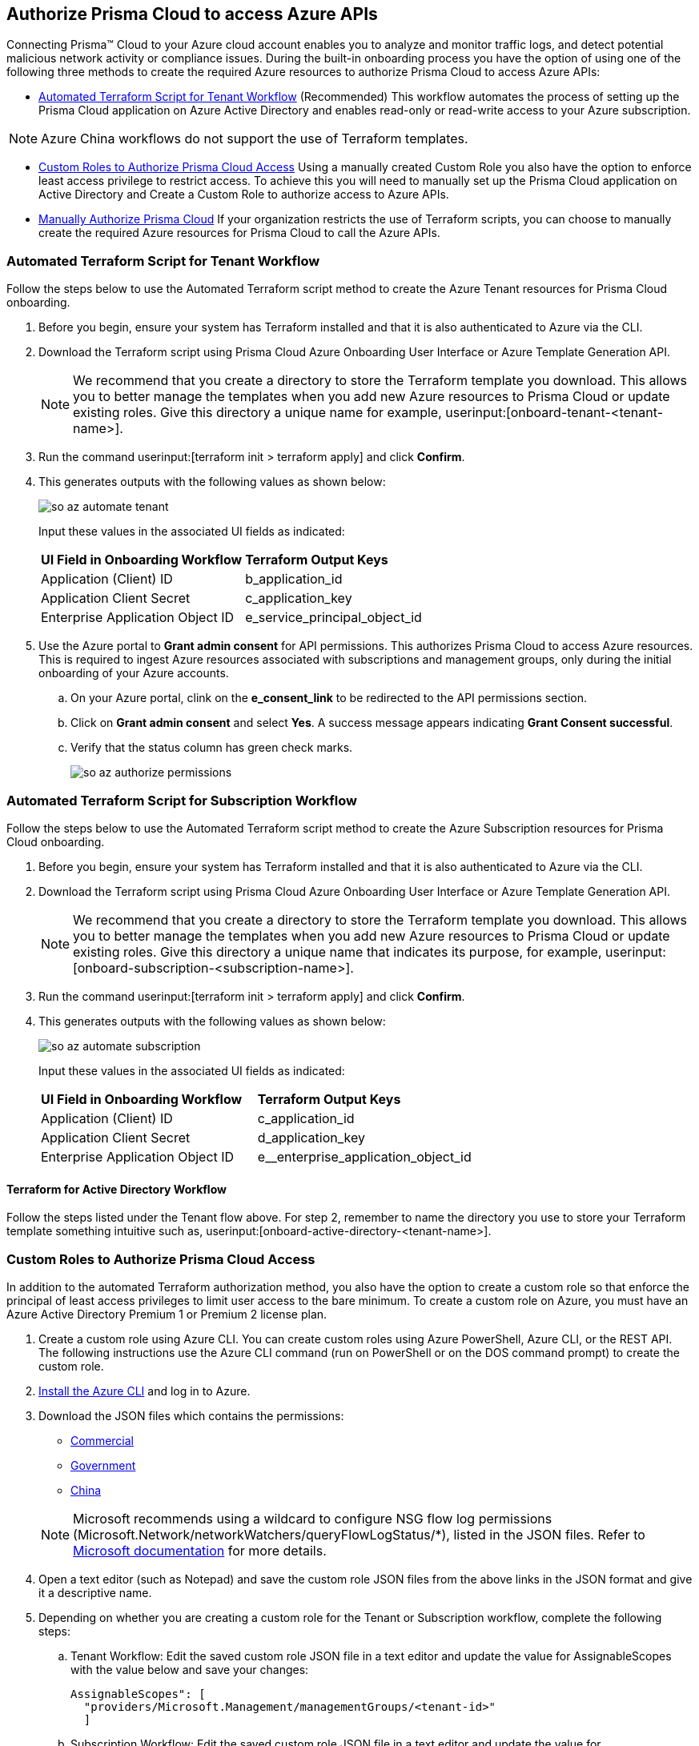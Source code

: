 == Authorize Prisma Cloud to access Azure APIs

Connecting Prisma™ Cloud to your Azure cloud account enables you to analyze and monitor traffic logs, and detect potential malicious network activity or compliance issues. During the built-in onboarding process you have the option of using one of the following three methods to create the required Azure resources to authorize Prisma Cloud to access Azure APIs:

* <<terraform>> (Recommended) 
This workflow automates the process of setting up the Prisma Cloud application on Azure Active Directory and enables read-only or read-write access to your Azure subscription.

[NOTE]
====
Azure China workflows do not support the use of Terraform templates.
====
* <<json>>
Using a manually created Custom Role you also have the option to enforce least access privilege to restrict access. To achieve this you will need to manually set up the Prisma Cloud application on Active Directory and Create a Custom Role to authorize access to Azure APIs. 
* <<manual>>
If your organization restricts the use of Terraform scripts, you can choose to manually create the required Azure resources for Prisma Cloud to call the Azure APIs.

[.task]
[#terraform]
=== Automated Terraform Script for Tenant Workflow

Follow the steps below to use the Automated Terraform script method to create the Azure Tenant resources for Prisma Cloud onboarding. 

[.procedure]
. Before you begin, ensure your system has Terraform installed and that it is also authenticated to Azure via the CLI.
. Download the Terraform script using Prisma Cloud Azure Onboarding User Interface or Azure Template Generation API.
+
[NOTE]
====

We recommend that you create a directory to store the Terraform template you download. This allows you to better manage the templates when you add new Azure resources to Prisma Cloud or update existing roles. Give this directory a unique name for example, userinput:[onboard-tenant-<tenant-name>].
====
. Run the command userinput:[terraform init > terraform apply] and click *Confirm*.
. This generates outputs with the following values as shown below: 
+
image::connect/so-az-automate-tenant.png[] 
+
Input these values in the associated UI fields as indicated:
+
[cols="50%a,50%a"]
|===

|*UI Field in Onboarding Workflow*
|*Terraform Output Keys*

|Application (Client) ID
|b_application_id

|Application Client Secret
|c_application_key

|Enterprise Application Object ID
|e_service_principal_object_id 
|===

. Use the Azure portal to *Grant admin consent* for API permissions. This authorizes Prisma Cloud to access Azure resources. This is required to ingest Azure resources associated with subscriptions and management groups, only during the initial onboarding of your Azure accounts. 
.. On your Azure portal, clink on the *e_consent_link* to be redirected to the API permissions section.
.. Click on *Grant admin consent* and select *Yes*. A success message appears indicating *Grant Consent successful*.
.. Verify that the status column has green check marks.
+
image::connect/so-az-authorize-permissions.png[] 

[.task]
=== Automated Terraform Script for Subscription Workflow

Follow the steps below to use the Automated Terraform script method to create the Azure Subscription resources for Prisma Cloud onboarding. 

[.procedure]
. Before you begin, ensure your system has Terraform installed and that it is also authenticated to Azure via the CLI.
. Download the Terraform script using Prisma Cloud Azure Onboarding User Interface or Azure Template Generation API.
+
[NOTE]
====
We recommend that you create a directory to store the Terraform template you download. This allows you to better manage the templates when you add new Azure resources to Prisma Cloud or update existing roles. Give this directory a unique name that indicates its purpose, for example, userinput:[onboard-subscription-<subscription-name>].
====
. Run the command userinput:[terraform init > terraform apply] and click *Confirm*.
. This generates outputs with the following values as shown below: 
+
image::connect/so-az-automate-subscription.png[]
+
Input these values in the associated UI fields as indicated:
+
[cols="50%a,50%a"]
|===

|*UI Field in Onboarding Workflow*
|*Terraform Output Keys*

|Application (Client) ID
|c_application_id

|Application Client Secret
|d_application_key

|Enterprise Application Object ID
|e__enterprise_application_object_id

|===

==== Terraform for Active Directory Workflow

Follow the steps listed under the Tenant flow above. For step 2, remember to name the directory you use to store your Terraform template something intuitive such as, userinput:[onboard-active-directory-<tenant-name>].

[.task]
[#json]
=== Custom Roles to Authorize Prisma Cloud Access

In addition to the automated Terraform authorization method, you also have the option to create a custom role so that enforce the principal of least access privileges to limit user access to the bare minimum. To create a custom role on Azure, you must have an Azure Active Directory Premium 1 or Premium 2 license plan.

[.procedure]
. Create a custom role using Azure CLI. You can create custom roles using Azure PowerShell, Azure CLI, or the REST API. The following instructions use the Azure CLI command (run on PowerShell or on the DOS command prompt) to create the custom role.

. https://docs.microsoft.com/en-us/cli/azure/install-azure-cli[Install the Azure CLI] and log in to Azure.

. Download the JSON files which contains the permissions:
+
* https://redlock-public.s3.amazonaws.com/azure/azure_prisma_cloud_lp_read_only.json[Commercial]
* https://redlock-public.s3.amazonaws.com/azure/azure_prisma_cloud_read_only_role_gov.json[Government]
* https://redlock-public.s3.amazonaws.com/azure/azure_prisma_cloud_read_only_role_china.json[China]

+
[NOTE]
====
Microsoft recommends using a wildcard to configure NSG flow log permissions (Microsoft.Network/networkWatchers/queryFlowLogStatus/*), listed in the JSON files. Refer to https://docs.microsoft.com/en-us/azure/network-watcher/required-rbac-permissions#nsg-flow-logs[Microsoft documentation] for more details.
====
. Open a text editor (such as Notepad) and save the custom role JSON files from the above links in the JSON format and give it a descriptive name.
. Depending on whether you are creating a custom role for the Tenant or Subscription workflow, complete the following steps:
.. Tenant Workflow: Edit the saved custom role JSON file in a text editor and update the value for AssignableScopes with the value below and save your changes:
+
[userinput]
----
AssignableScopes": [
  "providers/Microsoft.Management/managementGroups/<tenant-id>"
  ]
----
+
.. Subscription Workflow: Edit the saved custom role JSON file in a text editor and update the value for AssignableScopes with the value below and save your changes:
+
[userinput]
----
AssignableScopes": [
     "/subscriptions/<subscription-id>"
  ]
----
. Log in to the Azure portal from the same local system where the JSON file was saved and complete the following steps:
.. Open a PowerShell window or a DOS Command Prompt Window.
.. Go to the directory where you stored the JSON file.
.. Enter the following Azure CLI command (replacing the JSON filename to match the name of your custom role JSON file): 
... Commercial
+ 
[userinput]
----
az role definition create --role-definition "azure_prisma_cloud_lp_read_only.json"
----
... Government 
+
[userinput]
----
az role definition create --role-definition "azure_prisma_cloud_read_only_role_gov.json"
----
* China 
+
[userinput]
----
az role definition create --role-definition "azure_prisma_cloud_read_only_role_china.json"
----
+
The command generates the sample output below indicating successful creation of a custom role:
+
[%collapsible]
[, json]
----
{"assignableScopes": [    "/subscriptions/xxxxxxxxxxxxxxxxxxxxxxxxxxxxxxxx"  ], 
 "description": "Allows Reading Flow Logs Settings", 
 "id": "/subscriptions/16dfdbcc-e407-4fbe-9096-e7a97ee23fb5/providers/Microsoft.Authorization/roleDefinitions/088c8f48-201c-4f8d-893f-7716a8d58fa1",  "name": "088c8f48-201c-4f8d-893f-7716a8d58fa1",  
 "permissions": [{      "actions": [        "<a list of all actions>"],      "dataActions": [],      "notActions": [],      "notDataActions": []    }],  "roleName": "Flow Log Settings Reader",  "roleType": "CustomRole",  "type": "Microsoft.Authorization/roleDefinitions"]
----
 

[.task]
==== Assign the Custom Role

Complete the following steps to *assign the custom role to an app registration*, add role assignments and configure it to access the flow logs:

[.procedure]
. Log in to the Microsoft Azure Portal.
. Follow the navigation path for your selected workflow:
.. Tenant scope:  Navigate to *All Services > Management Groups*. Click on *Tenant Root Group*.
.. Subscription scope:  Navigate to *All services > Subscriptions*
. Select *Access control (IAM) > Add role assignment*.
. Verify that you can see the newly created custom role in the *Roles* drop-down.
+
image::connect/so-az-authorize-custom-role-tenant.png[]
. Assign the custom role to the Prisma Cloud app registration. Enable the permission to query flow log status and save your changes.


[#manual]
=== Manually Authorize Prisma Cloud

If your organization restricts the use of Terraform templates, you also have the option to manually onboard your Azure Active Directory (AD), Government or Azure China account resources to Prisma Cloud by creating an app registration (service principal) on Azure. Here is a preview of the required steps based on your chosen onboarding flow:

*Azure Tenant*
. Create a custom role at the tenant level.
. Assign IAM roles at the tenant root level. 
. Assign GraphAPI permissions at the tenant level.
. Grant admin consent for Azure AD Graph APIs.

 *Azure Subscription*
. Create a custom role at the Subscription level.
. Assign IAM roles at the subscription level.

*Azure Active Directory*
. Assign GraphAPI permissions at the tenant level.
. Grant admin consent for Azure AD Graph APIs.


==== Prerequisites

* A Prisma Cloud tenant with permissions to onboard a cloud account.
* Access the https://portal.azure.com[Azure portal] with permissions to register an application and create and assign roles.

[.task]
==== Steps

[.procedure]
. Elevate access for a https://learn.microsoft.com/en-us/azure/role-based-access-control/elevate-access-global-admin#elevate-access-for-a-global-administrator[Global Administrator] on the Azure portal. This allows Prisma Cloud to access Azure subscriptions or management groups. This is required for ingesting resources associated with subscriptions and management groups only during the initial onboarding of your Azure accounts. You have the option to disable this after onboarding is complete. 

. Follow the steps below to *Register a new application*.
+
.. Log in to https://portal.azure.com[Azure portal].

.. Select menu:Azure{sp}Active{sp}Directory[App registrations > + New registration].

.. Enter the application name.

.. Select the supported account types.
+
Choose from single tenant, multitenant, multitenant and personal Microsoft accounts, or personal Microsoft accounts only.

.. tt:[Optional]—Enter the Redirect URI.
+
The authentication response of the app will be returned to this URI.

.. Click *Register*.

.. Copy *Application (client) ID* and *Directory (tenant) ID* to a secure location on your computer. You will later enter these details into the Prisma Cloud UI.

. Create the client secret.
+
The client secret is a secret string that the application uses to prove its identity when requesting a token.
+
.. Select menu:Certificates{sp}&{sp}secrets[+ New client secret].

.. Enter a client tt:[Description], select *Expires* to configure how long the client secret lasts, and *Add*.

.. Copy *Value* to a secure location. Make sure that you copy *Value* and not *Secret ID*. 

. Get the Object ID.
+
.. Select menu:Azure{sp}Active{sp}Directory[Enterprise applications], and search for the app you previously created in the search box.
+
image::connect/azure-enterprise-applications-object-id.png[]

.. Copy *Object ID* to a secure location on your computer. Make sure that you get the *Object ID* for the Prisma Cloud application from menu:Enterprise{sp}Applications[All applications] on the Azure portal—not from *App Registrations*.

. Add roles to the root group.
+
The following roles should be added to the root group:
+
** https://learn.microsoft.com/en-us/azure/role-based-access-control/built-in-roles#reader[Reader]: Required to ingest configuration and activity logs.

** https://learn.microsoft.com/en-us/azure/role-based-access-control/built-in-roles#reader-and-data-access[Reader and Data Access]: Required to fetch flow logs and storage account attributes to detect vulnerabilities.

** https://learn.microsoft.com/en-us/azure/role-based-access-control/built-in-roles#network-contributor[Network Contributor]: Required to access and read flow logs settings for all network security groups (NSGs) and auto-remediation of network-related incidents.

** https://learn.microsoft.com/en-us/azure/role-based-access-control/built-in-roles#storage-account-contributor[Storage Account Contributor]: Optional but required if you want to enable auto-remediation of policy violations.

** https://learn.microsoft.com/en-us/azure/role-based-access-control/built-in-roles#key-vault-crypto-service-encryption-user[Key Vault Crypto Service Encryption User]: Required for Agent-based Workload Protection.

** Create Custom Roles for Agentless Scanning, and Serverless Scanning (These functions are not supported for Azure China.)

. Verify that all the roles have been added.
+
.. Select *Role assignments*.

.. Enter the name of your app in the search form and confirm that the roles that have been added.
+
image::connect/azure-account-view-roles.png[]

. Assign the created roles. Skip this step if your following the Azure Active Directory onboarding flow.
.. Complete the steps below to add role assignments.
... For Tenant workflow: Select *Management groups > Tenant Root Group > Access control (IAM) > Role assignments > + Add > Add role assignment*.
... For Subscription workflow: Select *All Services > Subscriptions > Access Control (IAM) > Role assignments > + Add > Add role assignment*.
... Enter the name of the role, for example, Reader, in the search box. Click on the role name in the results, and select *Next*.
... Assign members to the role, navigate to *Select members > Assign access*. Under *Assign Access to*, select *Assign the role to a User, group, or service principal*. 
... Click *+ Select members* and then enter the name of the app you previously created, in the search box to assign the role to your app. 
... Click *Select* and then *Next*.
... Select *Review + Assign* to complete adding the role assignment.
... Confirm that all the newly created roles were added.

. Add the Microsoft Graph APIs.
.. Navigate to the app you previously registered. Select menu:Azure{sp}Active{sp}Directory[App registrations], and select your app.
.. Navigate to Microsoft Graph. Select menu:API{sp}permissions[+ Add a permission > Microsoft Graph > Application permissions].
.. Add the permissions. Enter the permission name in *Select permissions*, and select the name from *Permission*. Add the following permissions:

* screen:[User.Read.All]
* screen:[Policy.Read.All]
* screen:[Group.Read.All]
* screen:[GroupMember.Read.All]
* screen:[Reports.Read.All]
* screen:[Directory.Read.All]
* screen:[Domain.Read.All]
* screen:[Application.Read.All]
+
If you have enabled additional functions like Agentless Scanning or Workload Protection additional permissions will be required. Review the *Roles and Permissions* list for the required permissions. 

. Grant admin consent for Default Directory.
.. Select menu:Grant{sp}admin{sp}consent{sp}for{sp}Default{sp}Directory[Yes].
.. Verify that the permissions are granted.
.. Confirm that you can see green check marks under the *Status* column.






